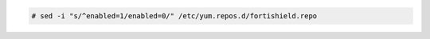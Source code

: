 .. Copyright (C) 2015, Fortishield, Inc.

.. code-block:: console

  # sed -i "s/^enabled=1/enabled=0/" /etc/yum.repos.d/fortishield.repo

.. End of include file
